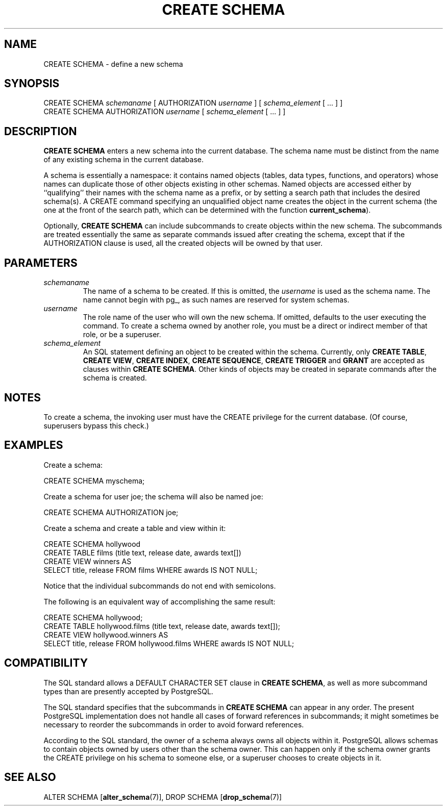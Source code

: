 .\\" auto-generated by docbook2man-spec $Revision: 1.1.1.1 $
.TH "CREATE SCHEMA" "7" "2014-07-21" "SQL - Language Statements" "SQL Commands"
.SH NAME
CREATE SCHEMA \- define a new schema

.SH SYNOPSIS
.sp
.nf
CREATE SCHEMA \fIschemaname\fR [ AUTHORIZATION \fIusername\fR ] [ \fIschema_element\fR [ ... ] ]
CREATE SCHEMA AUTHORIZATION \fIusername\fR [ \fIschema_element\fR [ ... ] ]
.sp
.fi
.SH "DESCRIPTION"
.PP
\fBCREATE SCHEMA\fR enters a new schema
into the current database.
The schema name must be distinct from the name of any existing schema
in the current database.
.PP
A schema is essentially a namespace:
it contains named objects (tables, data types, functions, and operators)
whose names can duplicate those of other objects existing in other
schemas. Named objects are accessed either by ``qualifying''
their names with the schema name as a prefix, or by setting a search
path that includes the desired schema(s). A CREATE command
specifying an unqualified object name creates the object
in the current schema (the one at the front of the search path,
which can be determined with the function \fBcurrent_schema\fR).
.PP
Optionally, \fBCREATE SCHEMA\fR can include subcommands
to create objects within the new schema. The subcommands are treated
essentially the same as separate commands issued after creating the
schema, except that if the AUTHORIZATION clause is used,
all the created objects will be owned by that user.
.SH "PARAMETERS"
.TP
\fB\fIschemaname\fB\fR
The name of a schema to be created. If this is omitted, the
\fIusername\fR
is used as the schema name. The name cannot
begin with pg_, as such names
are reserved for system schemas.
.TP
\fB\fIusername\fB\fR
The role name of the user who will own the new schema. If omitted,
defaults to the user executing the command. To create a schema
owned by another role, you must be a direct or indirect member of
that role, or be a superuser.
.TP
\fB\fIschema_element\fB\fR
An SQL statement defining an object to be created within the
schema. Currently, only \fBCREATE
TABLE\fR, \fBCREATE VIEW\fR, \fBCREATE
INDEX\fR, \fBCREATE SEQUENCE\fR, \fBCREATE
TRIGGER\fR and \fBGRANT\fR are accepted as clauses
within \fBCREATE SCHEMA\fR. Other kinds of objects may
be created in separate commands after the schema is created.
.SH "NOTES"
.PP
To create a schema, the invoking user must have the
CREATE privilege for the current database.
(Of course, superusers bypass this check.)
.SH "EXAMPLES"
.PP
Create a schema:
.sp
.nf
CREATE SCHEMA myschema;
.sp
.fi
.PP
Create a schema for user joe; the schema will also be
named joe:
.sp
.nf
CREATE SCHEMA AUTHORIZATION joe;
.sp
.fi
.PP
Create a schema and create a table and view within it:
.sp
.nf
CREATE SCHEMA hollywood
    CREATE TABLE films (title text, release date, awards text[])
    CREATE VIEW winners AS
        SELECT title, release FROM films WHERE awards IS NOT NULL;
.sp
.fi
Notice that the individual subcommands do not end with semicolons.
.PP
The following is an equivalent way of accomplishing the same result:
.sp
.nf
CREATE SCHEMA hollywood;
CREATE TABLE hollywood.films (title text, release date, awards text[]);
CREATE VIEW hollywood.winners AS
    SELECT title, release FROM hollywood.films WHERE awards IS NOT NULL;
.sp
.fi
.SH "COMPATIBILITY"
.PP
The SQL standard allows a DEFAULT CHARACTER SET clause
in \fBCREATE SCHEMA\fR, as well as more subcommand
types than are presently accepted by
PostgreSQL.
.PP
The SQL standard specifies that the subcommands in \fBCREATE
SCHEMA\fR can appear in any order. The present
PostgreSQL implementation does not
handle all cases of forward references in subcommands; it might
sometimes be necessary to reorder the subcommands in order to avoid
forward references.
.PP
According to the SQL standard, the owner of a schema always owns
all objects within it. PostgreSQL
allows schemas to contain objects owned by users other than the
schema owner. This can happen only if the schema owner grants the
CREATE privilege on his schema to someone else, or a
superuser chooses to create objects in it.
.SH "SEE ALSO"
ALTER SCHEMA [\fBalter_schema\fR(7)], DROP SCHEMA [\fBdrop_schema\fR(7)]
